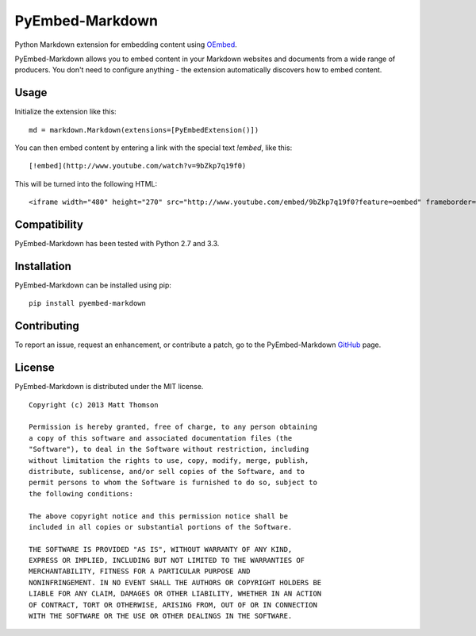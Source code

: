 PyEmbed-Markdown
===============

.. image:: https://secure.travis-ci.org/pyembed/pyembed-markdown.png?branch=master
    :target: http://travis-ci.org/pyembed/pyembed-markdown
.. image:: https://coveralls.io/repos/pyembed/pyembed-markdown/badge.png
    :target: https://coveralls.io/r/pyembed/pyembed-markdown
.. image:: https://pypip.in/v/pyembed-markdown/badge.png
    :target: https://crate.io/packages/pyembed-markdown/
.. image:: https://pypip.in/d/pyembed-markdown/badge.png
    :target: https://crate.io/packages/pyembed-markdown/

Python Markdown extension for embedding content using `OEmbed`_.

PyEmbed-Markdown allows you to embed content in your Markdown websites and
documents from a wide range of producers.  You don't need to configure
anything - the extension automatically discovers how to embed content.

Usage
-----

Initialize the extension like this:

::

    md = markdown.Markdown(extensions=[PyEmbedExtension()])

You can then embed content by entering a link with the special text `!embed`,
like this:

::
    
    [!embed](http://www.youtube.com/watch?v=9bZkp7q19f0)

This will be turned into the following HTML:

::

    <iframe width="480" height="270" src="http://www.youtube.com/embed/9bZkp7q19f0?feature=oembed" frameborder="0" allowfullscreen></iframe>

Compatibility
-------------

PyEmbed-Markdown has been tested with Python 2.7 and 3.3.

Installation
------------

PyEmbed-Markdown can be installed using pip:

::

    pip install pyembed-markdown

Contributing
------------

To report an issue, request an enhancement, or contribute a patch, go to
the PyEmbed-Markdown `GitHub`_ page.

License
-------

PyEmbed-Markdown is distributed under the MIT license.

::

    Copyright (c) 2013 Matt Thomson

    Permission is hereby granted, free of charge, to any person obtaining
    a copy of this software and associated documentation files (the
    "Software"), to deal in the Software without restriction, including
    without limitation the rights to use, copy, modify, merge, publish,
    distribute, sublicense, and/or sell copies of the Software, and to
    permit persons to whom the Software is furnished to do so, subject to
    the following conditions:

    The above copyright notice and this permission notice shall be
    included in all copies or substantial portions of the Software.

    THE SOFTWARE IS PROVIDED "AS IS", WITHOUT WARRANTY OF ANY KIND,
    EXPRESS OR IMPLIED, INCLUDING BUT NOT LIMITED TO THE WARRANTIES OF
    MERCHANTABILITY, FITNESS FOR A PARTICULAR PURPOSE AND
    NONINFRINGEMENT. IN NO EVENT SHALL THE AUTHORS OR COPYRIGHT HOLDERS BE
    LIABLE FOR ANY CLAIM, DAMAGES OR OTHER LIABILITY, WHETHER IN AN ACTION
    OF CONTRACT, TORT OR OTHERWISE, ARISING FROM, OUT OF OR IN CONNECTION
    WITH THE SOFTWARE OR THE USE OR OTHER DEALINGS IN THE SOFTWARE.

.. _OEmbed: http://oembed.com
.. _GitHub: https://github.com/pyembed/pyembed-markdown